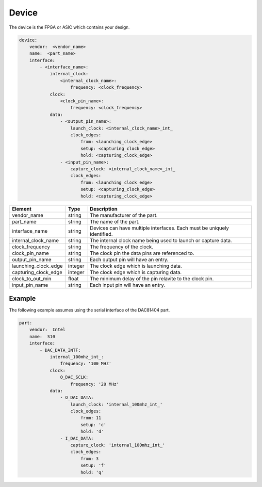 Device
======

The device is the FPGA or ASIC which contains your design.

.. code-block:: yaml

    device:
        vendor:  <vendor_name>
        name:  <part_name>
        interface:
            - <interface_name>:
                internal_clock:
                    <internal_clock_name>:
                        frequency: <clock_frequency>
                clock:
                    <clock_pin_name>:
                        frequency: <clock_frequency>
                data:
                    - <output_pin_name>:
                        launch_clock: <internal_clock_name>_int_
                        clock_edges:
                            from: <launching_clock_edge>
                            setup: <capturing_clock_edge>
                            hold: <capturing_clock_edge>
                    - <input_pin_name>:
                        capture_clock: <internal_clock_name>_int_
                        clock_edges:
                            from: <launching_clock_edge>
                            setup: <capturing_clock_edge>
                            hold: <capturing_clock_edge>

+----------------------+----------+------------------------------------------------------------------------------+
| **Element**          | **Type** | **Description**                                                              |
+----------------------+----------+------------------------------------------------------------------------------+
| vendor_name          | string   | The manufacturer of the part.                                                |
+----------------------+----------+------------------------------------------------------------------------------+
| part_name            | string   | The name of the part.                                                        |
+----------------------+----------+------------------------------------------------------------------------------+
| interface_name       | string   | Devices can have multiple interfaces.  Each must be uniquely identified.     |
+----------------------+----------+------------------------------------------------------------------------------+
| internal_clock_name  | string   | The internal clock name being used to launch or capture data.                |
+----------------------+----------+------------------------------------------------------------------------------+
| clock_frequency      | string   | The frequency of the clock.                                                  |
+----------------------+----------+------------------------------------------------------------------------------+
| clock_pin_name       | string   | The clock pin the data pins are referenced to.                               |
+----------------------+----------+------------------------------------------------------------------------------+
| output_pin_name      | string   | Each output pin will have an entry.                                          |
+----------------------+----------+------------------------------------------------------------------------------+
| launching_clock_edge | integer  | The clock edge which is launching data.                                      |
+----------------------+----------+------------------------------------------------------------------------------+
| capturing_clock_edge | integer  | The clock edge which is capturing data.                                      |
+----------------------+----------+------------------------------------------------------------------------------+
| clock_to_out_min     | float    | The minimum delay of the pin relavite to the clock pin.                      |
+----------------------+----------+------------------------------------------------------------------------------+
| input_pin_name       | string   | Each input pin will have an entry.                                           |
+----------------------+----------+------------------------------------------------------------------------------+

Example
-------

The following example assumes using the serial interface of the DAC81404 part.

.. code-block:: yaml

    part:
        vendor:  Intel
        name:  S10
        interface:
            - DAC_DATA_INTF:
                internal_100mhz_int_:
                    frequency: '100 MHz'
                clock:
                    O_DAC_SCLK:
                        frequency: '20 MHz'
                data:
                    - O_DAC_DATA:
                        launch_clock: 'internal_100mhz_int_'
                        clock_edges:
                            from: 11
                            setup: 'c'
                            hold: 'd'
                    - I_DAC_DATA:
                        capture_clock: 'internal_100mhz_int_'
                        clock_edges:
                            from: 3
                            setup: 'f'
                            hold: 'q'
